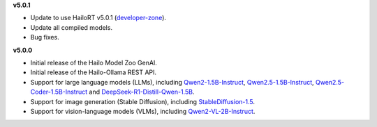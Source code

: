 **v5.0.1**

* Update to use HailoRT v5.0.1 (`developer-zone <https://hailo.ai/developer-zone/>`_).
* Update all compiled models.
* Bug fixes.

**v5.0.0**

* Initial release of the Hailo Model Zoo GenAI.
* Initial release of the Hailo-Ollama REST API.
* Support for large language models (LLMs), including `Qwen2-1.5B-Instruct <https://huggingface.co/Qwen/Qwen2-1.5B-Instruct>`_, `Qwen2.5-1.5B-Instruct <https://huggingface.co/Qwen/Qwen2.5-1.5B-Instruct>`_, `Qwen2.5-Coder-1.5B-Instruct <https://huggingface.co/Qwen/Qwen2.5-Coder-1.5B-Instruct>`_ and `DeepSeek-R1-Distill-Qwen-1.5B <https://huggingface.co/deepseek-ai/DeepSeek-R1-Distill-Qwen-1.5B>`_.
* Support for image generation (Stable Diffusion), including `StableDiffusion-1.5 <https://huggingface.co/stable-diffusion-v1-5/stable-diffusion-v1-5>`_.
* Support for vision-language models (VLMs), including `Qwen2-VL-2B-Instruct <https://huggingface.co/Qwen/Qwen2-VL-2B-Instruct>`_.
